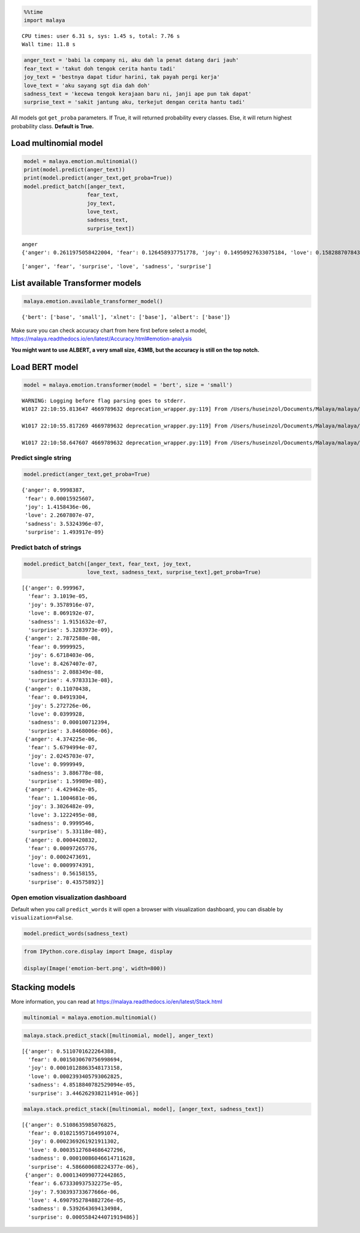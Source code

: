 
.. code:: python

    %%time
    import malaya


.. parsed-literal::

    CPU times: user 6.31 s, sys: 1.45 s, total: 7.76 s
    Wall time: 11.8 s


.. code:: python

    anger_text = 'babi la company ni, aku dah la penat datang dari jauh'
    fear_text = 'takut doh tengok cerita hantu tadi'
    joy_text = 'bestnya dapat tidur harini, tak payah pergi kerja'
    love_text = 'aku sayang sgt dia dah doh'
    sadness_text = 'kecewa tengok kerajaan baru ni, janji ape pun tak dapat'
    surprise_text = 'sakit jantung aku, terkejut dengan cerita hantu tadi'

All models got ``get_proba`` parameters. If True, it will returned
probability every classes. Else, it will return highest probability
class. **Default is True.**

Load multinomial model
----------------------

.. code:: python

    model = malaya.emotion.multinomial()
    print(model.predict(anger_text))
    print(model.predict(anger_text,get_proba=True))
    model.predict_batch([anger_text,
                        fear_text,
                        joy_text,
                        love_text,
                        sadness_text,
                        surprise_text])


.. parsed-literal::

    anger
    {'anger': 0.2611975058422004, 'fear': 0.126458937751778, 'joy': 0.14950927633075184, 'love': 0.15828870784341198, 'sadness': 0.17548854227622668, 'surprise': 0.12905702995563215}




.. parsed-literal::

    ['anger', 'fear', 'surprise', 'love', 'sadness', 'surprise']



List available Transformer models
---------------------------------

.. code:: python

    malaya.emotion.available_transformer_model()




.. parsed-literal::

    {'bert': ['base', 'small'], 'xlnet': ['base'], 'albert': ['base']}



Make sure you can check accuracy chart from here first before select a
model,
https://malaya.readthedocs.io/en/latest/Accuracy.html#emotion-analysis

**You might want to use ALBERT, a very small size, 43MB, but the
accuracy is still on the top notch.**

Load BERT model
---------------

.. code:: python

    model = malaya.emotion.transformer(model = 'bert', size = 'small')


.. parsed-literal::

    WARNING: Logging before flag parsing goes to stderr.
    W1017 22:10:55.813647 4669789632 deprecation_wrapper.py:119] From /Users/huseinzol/Documents/Malaya/malaya/_utils/_utils.py:68: The name tf.gfile.GFile is deprecated. Please use tf.io.gfile.GFile instead.

    W1017 22:10:55.817269 4669789632 deprecation_wrapper.py:119] From /Users/huseinzol/Documents/Malaya/malaya/_utils/_utils.py:69: The name tf.GraphDef is deprecated. Please use tf.compat.v1.GraphDef instead.

    W1017 22:10:58.647607 4669789632 deprecation_wrapper.py:119] From /Users/huseinzol/Documents/Malaya/malaya/_utils/_utils.py:64: The name tf.InteractiveSession is deprecated. Please use tf.compat.v1.InteractiveSession instead.



Predict single string
^^^^^^^^^^^^^^^^^^^^^

.. code:: python

    model.predict(anger_text,get_proba=True)




.. parsed-literal::

    {'anger': 0.9998387,
     'fear': 0.00015925607,
     'joy': 1.4158436e-06,
     'love': 2.2607807e-07,
     'sadness': 3.5324396e-07,
     'surprise': 1.493917e-09}



Predict batch of strings
^^^^^^^^^^^^^^^^^^^^^^^^

.. code:: python

    model.predict_batch([anger_text, fear_text, joy_text,
                        love_text, sadness_text, surprise_text],get_proba=True)




.. parsed-literal::

    [{'anger': 0.999967,
      'fear': 3.1019e-05,
      'joy': 9.3578916e-07,
      'love': 8.069192e-07,
      'sadness': 1.9151632e-07,
      'surprise': 5.3283973e-09},
     {'anger': 2.7872588e-08,
      'fear': 0.9999925,
      'joy': 6.6718403e-06,
      'love': 8.4267407e-07,
      'sadness': 2.088349e-08,
      'surprise': 4.9783313e-08},
     {'anger': 0.11070438,
      'fear': 0.84919304,
      'joy': 5.272726e-06,
      'love': 0.0399928,
      'sadness': 0.000100712394,
      'surprise': 3.8468006e-06},
     {'anger': 4.374225e-06,
      'fear': 5.6794994e-07,
      'joy': 2.0245703e-07,
      'love': 0.9999949,
      'sadness': 3.886778e-08,
      'surprise': 1.59989e-08},
     {'anger': 4.429462e-05,
      'fear': 1.1004681e-06,
      'joy': 3.3026482e-09,
      'love': 3.1222495e-08,
      'sadness': 0.9999546,
      'surprise': 5.33118e-08},
     {'anger': 0.0004420832,
      'fear': 0.00097265776,
      'joy': 0.0002473691,
      'love': 0.0009974391,
      'sadness': 0.56158155,
      'surprise': 0.43575892}]



Open emotion visualization dashboard
^^^^^^^^^^^^^^^^^^^^^^^^^^^^^^^^^^^^

Default when you call ``predict_words`` it will open a browser with
visualization dashboard, you can disable by ``visualization=False``.

.. code:: python

    model.predict_words(sadness_text)

.. code:: python

    from IPython.core.display import Image, display

    display(Image('emotion-bert.png', width=800))



.. image:: load-emotion_files/load-emotion_16_0.png
   :width: 800px


Stacking models
---------------

More information, you can read at
https://malaya.readthedocs.io/en/latest/Stack.html

.. code:: python

    multinomial = malaya.emotion.multinomial()

.. code:: python

    malaya.stack.predict_stack([multinomial, model], anger_text)




.. parsed-literal::

    [{'anger': 0.5110701622264388,
      'fear': 0.0015030670756998694,
      'joy': 0.00010128863548173158,
      'love': 0.0002393405793062825,
      'sadness': 4.8518840782529094e-05,
      'surprise': 3.446262938211491e-06}]



.. code:: python

    malaya.stack.predict_stack([multinomial, model], [anger_text, sadness_text])




.. parsed-literal::

    [{'anger': 0.5108635985076825,
      'fear': 0.010215957164991074,
      'joy': 0.0002369261921911302,
      'love': 0.00035127684686427296,
      'sadness': 0.00010086046614711628,
      'surprise': 4.586600608224377e-06},
     {'anger': 0.0001340990772442865,
      'fear': 6.673330937532275e-05,
      'joy': 7.930393733677666e-06,
      'love': 4.6907952784882726e-05,
      'sadness': 0.5392643694134984,
      'surprise': 0.0005584244071919486}]
